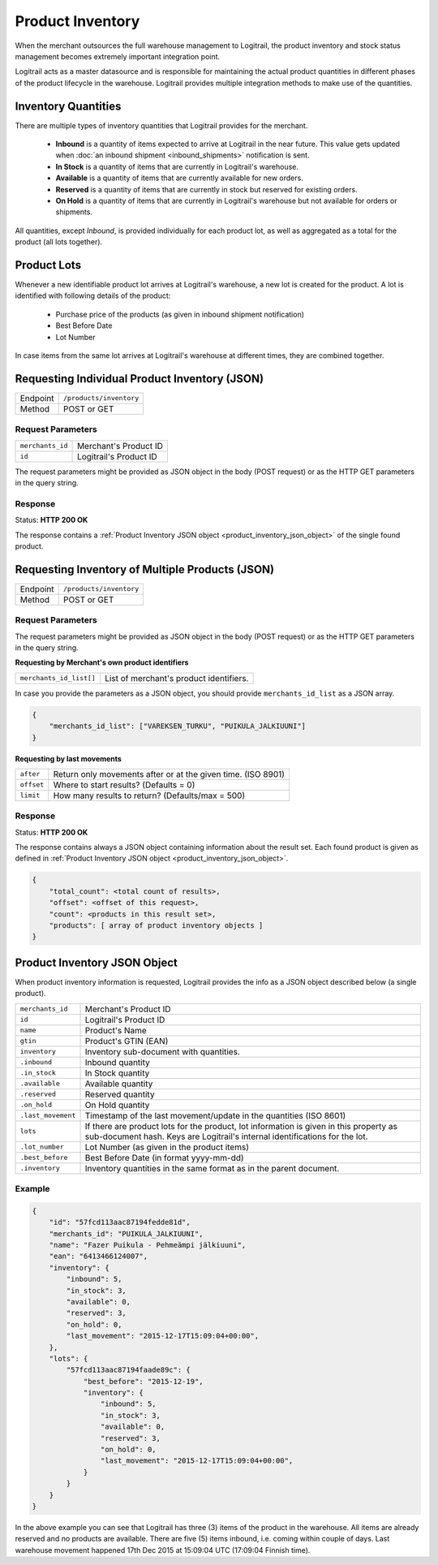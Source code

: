 Product Inventory
*****************

When the merchant outsources the full warehouse management to Logitrail,
the product inventory and stock status management becomes extremely
important integration point.

Logitrail acts as a master datasource and is responsible for maintaining
the actual product quantities in different phases of the product lifecycle
in the warehouse. Logitrail provides multiple integration methods to make use
of the quantities.

Inventory Quantities
====================

There are multiple types of inventory quantities that Logitrail provides for
the merchant.

 * **Inbound** is a quantity of items expected to arrive at Logitrail in
   the near future. This value gets updated when
   :doc:`an inbound shipment <inbound_shipments>` notification is sent.
 * **In Stock** is a quantity of items that are currently in Logitrail's warehouse.
 * **Available** is a quantity of items that are currently available for new orders.
 * **Reserved** is a quantity of items that are currently in stock
   but reserved for existing orders.
 * **On Hold** is a quantity of items that are currently in Logitrail's
   warehouse but not available for orders or shipments.

All quantities, except *Inbound*, is provided individually for each product lot,
as well as aggregated as a total for the product (all lots together).
   
Product Lots
============

Whenever a new identifiable product lot arrives at Logitrail's warehouse,
a new lot is created for the product. A lot is identified with following
details of the product:

 * Purchase price of the products (as given in inbound shipment notification)
 * Best Before Date
 * Lot Number

In case items from the same lot arrives at Logitrail's warehouse at different
times, they are combined together.

Requesting Individual Product Inventory (JSON)
==============================================

+---------------+--------------------------------------------------------+
| Endpoint      | ``/products/inventory``                                |
+---------------+--------------------------------------------------------+
| Method        | POST or GET                                            |
+---------------+--------------------------------------------------------+

Request Parameters
------------------

+------------------+----------------------------------------------------------------------+
| ``merchants_id`` | Merchant's Product ID                                                |
+------------------+----------------------------------------------------------------------+
| ``id``           | Logitrail's Product ID                                               |
+------------------+----------------------------------------------------------------------+

The request parameters might be provided as JSON object in the body (POST request) or
as the HTTP GET parameters in the query string.

Response
--------

Status: **HTTP 200 OK**

The response contains a :ref:`Product Inventory JSON object <product_inventory_json_object>`
of the single found product.

Requesting Inventory of Multiple Products (JSON)
================================================

+---------------+--------------------------------------------------------+
| Endpoint      | ``/products/inventory``                                |
+---------------+--------------------------------------------------------+
| Method        | POST or GET                                            |
+---------------+--------------------------------------------------------+

Request Parameters
------------------

The request parameters might be provided as JSON object in the body (POST request) or
as the HTTP GET parameters in the query string.

**Requesting by Merchant's own product identifiers**

+-------------------------+---------------------------------------------------------------+
| ``merchants_id_list[]`` | List of merchant's product identifiers.                       |
+-------------------------+---------------------------------------------------------------+

In case you provide the parameters as a JSON object, you should provide ``merchants_id_list``
as a JSON array.

.. code-block:: json

    {
        "merchants_id_list": ["VAREKSEN_TURKU", "PUIKULA_JALKIUUNI"]
    }

**Requesting by last movements**

+-------------------------+---------------------------------------------------------------+
| ``after``               | Return only movements after or at the given time. (ISO 8901)  |
+-------------------------+---------------------------------------------------------------+
| ``offset``              | Where to start results? (Defaults = 0)                        |
+-------------------------+---------------------------------------------------------------+
| ``limit``               | How many results to return? (Defaults/max = 500)              |
+-------------------------+---------------------------------------------------------------+

Response
--------

Status: **HTTP 200 OK**

The response contains always a JSON object containing information about
the result set. Each found product is given as defined in
:ref:`Product Inventory JSON object <product_inventory_json_object>`.

.. code-block:: json

    {
        "total_count": <total count of results>,
        "offset": <offset of this request>,
        "count": <products in this result set>,
        "products": [ array of product inventory objects ]
    }

.. _product_inventory_json_object:

Product Inventory JSON Object
=============================

When product inventory information is requested, Logitrail provides the info as a JSON
object described below (a single product).

+-------------------+----------------------------------------------------------------------+
| ``merchants_id``  | Merchant's Product ID                                                |
+-------------------+----------------------------------------------------------------------+
| ``id``            | Logitrail's Product ID                                               |
+-------------------+----------------------------------------------------------------------+
| ``name``          | Product's Name                                                       |
+-------------------+----------------------------------------------------------------------+
| ``gtin``          | Product's GTIN (EAN)                                                 |
+-------------------+----------------------------------------------------------------------+
| ``inventory``     | Inventory sub-document with quantities.                              |
+-------------------+----------------------------------------------------------------------+
| ``.inbound``      | Inbound quantity                                                     |
+-------------------+----------------------------------------------------------------------+
| ``.in_stock``     | In Stock quantity                                                    |
+-------------------+----------------------------------------------------------------------+
| ``.available``    | Available quantity                                                   |
+-------------------+----------------------------------------------------------------------+
| ``.reserved``     | Reserved quantity                                                    |
+-------------------+----------------------------------------------------------------------+
| ``.on_hold``      | On Hold quantity                                                     |
+-------------------+----------------------------------------------------------------------+
| ``.last_movement``| Timestamp of the last movement/update in the quantities (ISO 8601)   |
+-------------------+----------------------------------------------------------------------+
| ``lots``          | If there are product lots for the product, lot information is given  |
|                   | in this property as sub-document hash. Keys are Logitrail's internal |
|                   | identifications for the lot.                                         |
+-------------------+----------------------------------------------------------------------+
| ``.lot_number``   | Lot Number (as given in the product items)                           |
+-------------------+----------------------------------------------------------------------+
| ``.best_before``  | Best Before Date (in format yyyy-mm-dd)                              |
+-------------------+----------------------------------------------------------------------+
| ``.inventory``    | Inventory quantities in the same format as in the parent document.   |
+-------------------+----------------------------------------------------------------------+

Example
-------

.. code-block:: json

    {
        "id": "57fcd113aac87194fedde81d",
        "merchants_id": "PUIKULA_JALKIUUNI",
        "name": "Fazer Puikula - Pehmeämpi jälkiuuni",
        "ean": "6413466124007",
        "inventory": {
            "inbound": 5,
            "in_stock": 3,
            "available": 0,
            "reserved": 3,
            "on_hold": 0,
            "last_movement": "2015-12-17T15:09:04+00:00",
        },
        "lots": {
            "57fcd113aac87194faade89c": {
                "best_before": "2015-12-19",
                "inventory": {
                    "inbound": 5,
                    "in_stock": 3,
                    "available": 0,
                    "reserved": 3,
                    "on_hold": 0,
                    "last_movement": "2015-12-17T15:09:04+00:00",
                }
            }
        }
    }

In the above example you can see that Logitrail has three (3) items of the product
in the warehouse. All items are already reserved and no products are available.
There are five (5) items inbound, i.e. coming within couple of days. Last
warehouse movement happened 17th Dec 2015 at 15:09:04 UTC (17:09:04 Finnish time).
